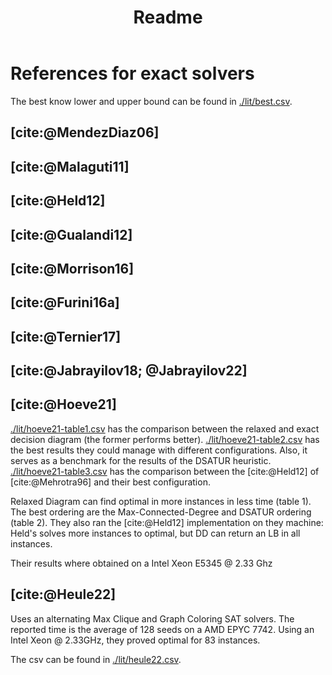 #+title: Readme

* References for exact solvers
The best know lower and upper bound can be found in [[./lit/best.csv]].
** [cite:@MendezDiaz06]
** [cite:@Malaguti11]
** [cite:@Held12]
** [cite:@Gualandi12]
** [cite:@Morrison16]
** [cite:@Furini16a]
** [cite:@Ternier17]
** [cite:@Jabrayilov18; @Jabrayilov22]
** [cite:@Hoeve21]
[[./lit/hoeve21-table1.csv]] has the comparison between the relaxed and exact decision diagram (the former performs better).
[[./lit/hoeve21-table2.csv]] has the best results they could manage with different configurations. Also, it serves as a benchmark for the results of the DSATUR heuristic.
[[./lit/hoeve21-table3.csv]] has the comparison between the [cite:@Held12] of [cite:@Mehrotra96] and their best configuration.

Relaxed Diagram can find optimal in more instances in less time (table 1).
The best ordering are the Max-Connected-Degree and DSATUR ordering (table 2).
They also ran the [cite:@Held12] implementation on they machine: Held's solves more instances to optimal, but DD can return an LB in all instances.
  # TODO mas esse LB é melhor que o cliquer?

Their results where obtained on a Intel Xeon E5345 @ 2.33 Ghz
** [cite:@Heule22]
Uses an alternating Max Clique and Graph Coloring SAT solvers.
The reported time is the average of 128 seeds on a AMD EPYC 7742.
Using an Intel Xeon @ 2.33GHz, they proved optimal for 83 instances.

The csv can be found in [[./lit/heule22.csv]].


